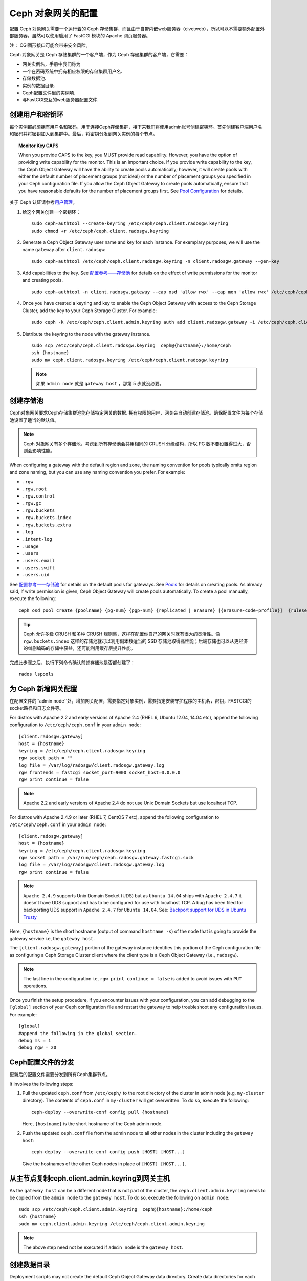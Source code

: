 =====================
 Ceph 对象网关的配置
=====================

配置 Ceph 对象网关需要一个运行着的 Ceph 存储集群，而且由于自带内嵌web服务器\
（civetweb），所以可以不需要额外配置外部服务器，虽然可以使用启用了 FastCGI \
模块的 Apache 网页服务器。

注：
CGI图形接口可能会带来安全风险。

Ceph 对象网关是 Ceph 存储集群的一个客户端，作为 Ceph 存储集群的客户端，它需要：

- 网关实例名，手册中我们称为
- 一个在密码系统中拥有相应权限的存储集群用户名.
- 存储数据池.
- 实例的数据目录.
- Ceph配置文件里的实例项.
- 与FastCGI交互的web服务器配置文件.


创建用户和密钥环
=========================

每个实例都必须拥有用户名和密码，用于连接Ceph存储集群，接下来我们将使用admin\
账号创建密钥环。首先创建客户端用户名和密码并将密钥加入到集群中。最后，\
将密钥分发到网关实例的每个节点。

.. topic:: Monitor Key CAPS

   When you provide CAPS to the key, you MUST provide read capability.
   However, you have the option of providing write capability for the monitor. 
   This is an important choice. If you provide write capability to the key, 
   the Ceph Object Gateway will have the ability to create pools automatically; 
   however, it will create pools with either the default number of placement 
   groups (not ideal) or the number of placement groups you specified in your 
   Ceph configuration file. If you allow the Ceph Object Gateway to create 
   pools automatically, ensure that you have reasonable defaults for the number
   of placement groups first. See `Pool Configuration`_ for details.


关于 Ceph 认证请参考\ `用户管理`_\ 。

#. 给这个网关创建一个密钥环： ::

	sudo ceph-authtool --create-keyring /etc/ceph/ceph.client.radosgw.keyring
	sudo chmod +r /etc/ceph/ceph.client.radosgw.keyring


#. Generate a Ceph Object Gateway user name and key for each instance. For
   exemplary purposes, we will use the name ``gateway`` after ``client.radosgw``:: 

	sudo ceph-authtool /etc/ceph/ceph.client.radosgw.keyring -n client.radosgw.gateway --gen-key


#. Add capabilities to the key. See `配置参考——存储池`_ for details
   on the effect of write permissions for the monitor and creating pools. ::

	sudo ceph-authtool -n client.radosgw.gateway --cap osd 'allow rwx' --cap mon 'allow rwx' /etc/ceph/ceph.client.radosgw.keyring


#. Once you have created a keyring and key to enable the Ceph Object Gateway 
   with access to the Ceph Storage Cluster, add the key to your 
   Ceph Storage Cluster. For example::

	sudo ceph -k /etc/ceph/ceph.client.admin.keyring auth add client.radosgw.gateway -i /etc/ceph/ceph.client.radosgw.keyring


#. Distribute the keyring to the node with the gateway instance. ::

	sudo scp /etc/ceph/ceph.client.radosgw.keyring  ceph@{hostname}:/home/ceph
	ssh {hostname}
	sudo mv ceph.client.radosgw.keyring /etc/ceph/ceph.client.radosgw.keyring

   .. note:: 如果 ``admin node`` 就是 ``gateway host`` ，那第 5 步就没必要。


创建存储池
==========

Ceph对象网关要求Ceph存储集群池能存储特定网关的数据.  拥有权限的用户，网关会自动创建存储池。\
确保配置文件为每个存储池设置了适当的默认值。

.. note:: Ceph 对象网关有多个存储池，考虑到所有存储池会共用相同的 CRUSH 分级\
   结构，所以 PG 数不要设置得过大，否则会影响性能。

When configuring a gateway with the default region and zone, the naming
convention for pools typically omits region and zone naming, but you can use any
naming convention you prefer. For example:


- ``.rgw``
- ``.rgw.root``
- ``.rgw.control``
- ``.rgw.gc``
- ``.rgw.buckets``
- ``.rgw.buckets.index``
- ``.rgw.buckets.extra``
- ``.log``
- ``.intent-log``
- ``.usage``
- ``.users``
- ``.users.email``
- ``.users.swift``
- ``.users.uid``


See `配置参考——存储池`_ for details on the default pools for
gateways. See `Pools`_ for details on creating pools. As already said, if
write permission is given, Ceph Object Gateway will create pools automatically.
To create a pool manually, execute the following::

	ceph osd pool create {poolname} {pg-num} {pgp-num} {replicated | erasure} [{erasure-code-profile}]  {ruleset-name} {ruleset-number}

.. tip:: Ceph 允许多级 CRUSH 和多种 CRUSH 规则集，这样在配置你自己的网关时就\
   有很大的灵活性。像 ``rgw.buckets.index`` 这样的存储池就可以利用副本数适当\
   的 SSD 存储池取得高性能；后端存储也可以从更经济的纠删编码的存储中获益，还\
   可能利用缓存层提升性能。

完成此步骤之后，执行下列命令确认前述存储池是否都创建了： ::

	rados lspools


为 Ceph 新增网关配置
====================

在配置文件的``admin node``处，增加网关配置，需要指定对象实例，需要指定安装守护程序的主机名\
，密钥，FASTCGI的socket路径和日志文件等。

For distros with Apache 2.2 and early versions of Apache 2.4 (RHEL 6, Ubuntu
12.04, 14.04 etc), append the following configuration to ``/etc/ceph/ceph.conf``
in your ``admin node``::

	[client.radosgw.gateway]
	host = {hostname}
	keyring = /etc/ceph/ceph.client.radosgw.keyring
	rgw socket path = ""
	log file = /var/log/radosgw/client.radosgw.gateway.log
	rgw frontends = fastcgi socket_port=9000 socket_host=0.0.0.0
	rgw print continue = false


.. note:: Apache 2.2 and early versions of Apache 2.4 do not use Unix Domain
   Sockets but use localhost TCP.

For distros with Apache 2.4.9 or later (RHEL 7, CentOS 7 etc), append the
following configuration to ``/etc/ceph/ceph.conf`` in your ``admin node``::

	[client.radosgw.gateway]
	host = {hostname}
	keyring = /etc/ceph/ceph.client.radosgw.keyring
	rgw socket path = /var/run/ceph/ceph.radosgw.gateway.fastcgi.sock
	log file = /var/log/radosgw/client.radosgw.gateway.log
	rgw print continue = false


.. note:: ``Apache 2.4.9`` supports Unix Domain Socket (UDS) but as
   ``Ubuntu 14.04`` ships with ``Apache 2.4.7`` it doesn't have UDS support and
   has to be configured for use with localhost TCP. A bug has been filed for
   backporting UDS support in ``Apache 2.4.7`` for ``Ubuntu 14.04``.
   See: `Backport support for UDS in Ubuntu Trusty`_

Here, ``{hostname}`` is the short hostname (output of command ``hostname -s``)
of the node that is going to provide the gateway service i.e, the
``gateway host``.

The ``[client.radosgw.gateway]`` portion of the gateway instance identifies this
portion of the Ceph configuration file as configuring a Ceph Storage Cluster
client where the client type is a Ceph Object Gateway (i.e., ``radosgw``).


.. note:: The last line in the configuration i.e, ``rgw print continue = false``
   is added to avoid issues with ``PUT`` operations.

Once you finish the setup procedure, if you encounter issues with your
configuration, you can add debugging to the ``[global]`` section of your Ceph
configuration file and restart the gateway to help troubleshoot any
configuration issues. For example::

	[global]
	#append the following in the global section.
	debug ms = 1
	debug rgw = 20


Ceph配置文件的分发
==========================================

更新后的配置文件需要分发到所有Ceph集群节点。

It involves the following steps:

#. Pull the updated ``ceph.conf`` from ``/etc/ceph/`` to the root directory of
   the cluster in admin node (e.g. ``my-cluster`` directory). The contents of
   ``ceph.conf`` in ``my-cluster`` will get overwritten. To do so, execute the
   following::

		ceph-deploy --overwrite-conf config pull {hostname}

   Here, ``{hostname}`` is the short hostname of the Ceph admin node.

#. Push the updated ``ceph.conf`` file from the admin node to all other nodes in
   the cluster including the ``gateway host``::

		ceph-deploy --overwrite-conf config push [HOST] [HOST...]

   Give the hostnames of the other Ceph nodes in place of ``[HOST] [HOST...]``.


从主节点复制ceph.client.admin.keyring到网关主机
==============================================================

As the ``gateway host`` can be a different node that is not part of the cluster,
the ``ceph.client.admin.keyring`` needs to be copied from the ``admin node`` to
the ``gateway host``. To do so, execute the following on ``admin node``::

	sudo scp /etc/ceph/ceph.client.admin.keyring  ceph@{hostname}:/home/ceph
	ssh {hostname}
	sudo mv ceph.client.admin.keyring /etc/ceph/ceph.client.admin.keyring


.. note:: The above step need not be executed if ``admin node`` is the
   ``gateway host``.


创建数据目录
=====================

Deployment scripts may not create the default Ceph Object Gateway data
directory. Create data directories for each instance of a ``radosgw``
daemon (if you haven't done so already). The ``host`` variables in the
Ceph configuration file determine which host runs each instance of a
``radosgw`` daemon. The typical form specifies the ``radosgw`` daemon,
the cluster name and the daemon ID.

To create the directory on the ``gateway host``, execute the following::

	sudo mkdir -p /var/lib/ceph/radosgw/ceph-radosgw.gateway


调整Socker目录权限
===================================

On some distros, the ``radosgw`` daemon runs as the unprivileged ``apache``
UID, and this UID must have write access to the location where it will write
its socket file.

To grant permissions to the default socket location, execute the following on
the ``gateway host``::

	sudo chown apache:apache /var/run/ceph


更改日志文件属主
=====================

On some distros, the ``radosgw`` daemon runs as the unprivileged ``apache`` UID,
but the ``root`` user owns the log file by default. You must change it to the
``apache`` user so that Apache can populate the log file. To do so, execute
the following::

	sudo chown apache:apache /var/log/radosgw/client.radosgw.gateway.log


启动radosgw服务
=====================

The Ceph Object gateway daemon needs to be started. To do so, execute the
following on the ``gateway host``:

On Debian-based distros::

	sudo /etc/init.d/radosgw start

On RPM-based distros::

	sudo /etc/init.d/ceph-radosgw start


创建网关配置文件
===================================

On the host where you installed the Ceph Object Gateway i.e, ``gateway host``,
create an ``rgw.conf`` file. Place the file in ``/etc/apache2/conf-available``
directory for ``Debian-based`` distros and in ``/etc/httpd/conf.d`` directory
for ``RPM-based`` distros. It is a Apache configuration file which is needed
for the ``radosgw`` service. This file must be readable by the web server.

Execute the following steps:

#. Create the file:

   For Debian-based distros, execute::

	sudo vi /etc/apache2/conf-available/rgw.conf

   For RPM-based distros, execute::

	sudo vi /etc/httpd/conf.d/rgw.conf

#. For distros with Apache 2.2 and early versions of Apache 2.4 that use
   localhost TCP and do not support Unix Domain Socket, add the following
   contents to the file::

	<VirtualHost *:80>
	ServerName localhost
	DocumentRoot /var/www/html

	ErrorLog /var/log/httpd/rgw_error.log
	CustomLog /var/log/httpd/rgw_access.log combined

	# LogLevel debug

	RewriteEngine On

	RewriteRule .* - [E=HTTP_AUTHORIZATION:%{HTTP:Authorization},L]

	SetEnv proxy-nokeepalive 1

	ProxyPass / fcgi://localhost:9000/

	</VirtualHost>

   .. note:: For Debian-based distros replace ``/var/log/httpd/``
      with ``/var/log/apache2``.

#. For distros with Apache 2.4.9 or later that support Unix Domain Socket,
   add the following contents to the file::

	<VirtualHost *:80>
	ServerName localhost
	DocumentRoot /var/www/html

	ErrorLog /var/log/httpd/rgw_error.log
	CustomLog /var/log/httpd/rgw_access.log combined

	# LogLevel debug

	RewriteEngine On

	RewriteRule .* - [E=HTTP_AUTHORIZATION:%{HTTP:Authorization},L]

	SetEnv proxy-nokeepalive 1

	ProxyPass / unix:///var/run/ceph/ceph.radosgw.gateway.fastcgi.sock|fcgi://localhost:9000/

	</VirtualHost>


重启Apache服务
==============

The Apache service needs to be restarted to accept the new configuration.

For Debian-based distros, run::

	sudo service apache2 restart

For RPM-based distros, run::

	sudo service httpd restart

Or::

	sudo systemctl restart httpd


使用网关服务
=================

To use the REST interfaces, first create an initial Ceph Object Gateway
user for the S3 interface. Then, create a subuser for the Swift interface.
See the `Admin Guide`_ for more details on user management.

Create a radosgw user for S3 access
------------------------------------

A ``radosgw`` user needs to be created and granted access. The command
``man radosgw-admin`` will provide information on additional command options.

To create the user, execute the following on the ``gateway host``::

	sudo radosgw-admin user create --uid="testuser" --display-name="First User"

The output of the command will be something like the following::

	{"user_id": "testuser",
	"display_name": "First User",
	"email": "",
	"suspended": 0,
	"max_buckets": 1000,
	"auid": 0,
	"subusers": [],
	"keys": [
	{ "user": "testuser",
	"access_key": "I0PJDPCIYZ665MW88W9R",
	"secret_key": "dxaXZ8U90SXydYzyS5ivamEP20hkLSUViiaR+ZDA"}],
	"swift_keys": [],
	"caps": [],
	"op_mask": "read, write, delete",
	"default_placement": "",
	"placement_tags": [],
	"bucket_quota": { "enabled": false,
	"max_size_kb": -1,
	"max_objects": -1},
	"user_quota": { "enabled": false,
	"max_size_kb": -1,
	"max_objects": -1},
	"temp_url_keys": []}


.. note:: 验证访问时， ``keys->access_key`` 和 ``keys->secret_key`` \
   的值是必需的。


创建一个 Swift 用户
-------------------

如果要通过 Swift 访问，必须创建一个 Swift 子用户。需要分两步完成，\
第一步是创建用户，第二步创建密钥。

在 ``gateway host`` 主机上进行如下操作：

创建 Swift 用户： ::

	sudo radosgw-admin subuser create --uid=testuser --subuser=testuser:swift --access=full

此命令的输出类似如下： ::

	{ "user_id": "testuser",
	"display_name": "First User",
	"email": "",
	"suspended": 0,
	"max_buckets": 1000,
	"auid": 0,
	"subusers": [
	{ "id": "testuser:swift",
	"permissions": "full-control"}],
	"keys": [
	{ "user": "testuser:swift",
	"access_key": "3Y1LNW4Q6X0Y53A52DET",
	"secret_key": ""},
	{ "user": "testuser",
	"access_key": "I0PJDPCIYZ665MW88W9R",
	"secret_key": "dxaXZ8U90SXydYzyS5ivamEP20hkLSUViiaR+ZDA"}],
	"swift_keys": [],
	"caps": [],
	"op_mask": "read, write, delete",
	"default_placement": "",
	"placement_tags": [],
	"bucket_quota": { "enabled": false,
	"max_size_kb": -1,
	"max_objects": -1},
	"user_quota": { "enabled": false,
	"max_size_kb": -1,
	"max_objects": -1},
	"temp_url_keys": []}

创建用户的密钥： ::

	sudo radosgw-admin key create --subuser=testuser:swift --key-type=swift --gen-secret

此命令的输出类似如下： ::

	{ "user_id": "testuser",
	"display_name": "First User",
	"email": "",
	"suspended": 0,
	"max_buckets": 1000,
	"auid": 0,
	"subusers": [
	{ "id": "testuser:swift",
	"permissions": "full-control"}],
	"keys": [
	{ "user": "testuser:swift",
	"access_key": "3Y1LNW4Q6X0Y53A52DET",
	"secret_key": ""},
	{ "user": "testuser",
	"access_key": "I0PJDPCIYZ665MW88W9R",
	"secret_key": "dxaXZ8U90SXydYzyS5ivamEP20hkLSUViiaR+ZDA"}],
	"swift_keys": [
	{ "user": "testuser:swift",
	"secret_key": "244+fz2gSqoHwR3lYtSbIyomyPHf3i7rgSJrF\/IA"}],
	"caps": [],
	"op_mask": "read, write, delete",
	"default_placement": "",
	"placement_tags": [],
	"bucket_quota": { "enabled": false,
	"max_size_kb": -1,
	"max_objects": -1},
	"user_quota": { "enabled": false,
	"max_size_kb": -1,
	"max_objects": -1},
	"temp_url_keys": []}


访问验证
========

然后你得验证一下刚创建的用户是否能访问网关。


测试 S3 访问
------------

You need to write and run a Python test script for verifying S3 access. The S3
access test script will connect to the ``radosgw``, create a new bucket and list
all buckets. The values for ``aws_access_key_id`` and ``aws_secret_access_key``
are taken from the values of ``access_key`` and ``secret_key`` returned by the
``radosgw_admin`` command.

Execute the following steps:

#. You will need to install the ``python-boto`` package.

   For Debian-based distros, run::

		sudo apt-get install python-boto

   For RPM-based distros, run::

		sudo yum install python-boto

#. Create the Python script::

	vi s3test.py

#. Add the following contents to the file::

	import boto
	import boto.s3.connection
	access_key = 'I0PJDPCIYZ665MW88W9R'
	secret_key = 'dxaXZ8U90SXydYzyS5ivamEP20hkLSUViiaR+ZDA'
	conn = boto.connect_s3(
	aws_access_key_id = access_key,
	aws_secret_access_key = secret_key,
	host = '{hostname}',
	is_secure=False,
	calling_format = boto.s3.connection.OrdinaryCallingFormat(),
	)
	bucket = conn.create_bucket('my-new-bucket')
	for bucket in conn.get_all_buckets():
		print "{name}\t{created}".format(
			name = bucket.name,
			created = bucket.creation_date,
	)

   Replace ``{hostname}`` with the hostname of the host where you have
   configured the gateway service i.e, the ``gateway host``.

#. Run the script::

	python s3test.py

   The output will be something like the following::

		my-new-bucket 2015-02-16T17:09:10.000Z

测试swift权限
-----------------

Swift access can be verified via the ``swift`` command line client. The command
``man swift`` will provide more information on available command line options.

To install ``swift`` client, execute the following:

   For Debian-based distros::

		sudo apt-get install python-setuptools
		sudo easy_install pip
		sudo pip install --upgrade setuptools
		sudo pip install --upgrade python-swiftclient

   For RPM-based distros::

		sudo yum install python-setuptools
		sudo easy_install pip
		sudo pip install --upgrade setuptools
		sudo pip install --upgrade python-swiftclient

To test swift access, execute the following::

	swift -A http://{IP ADDRESS}/auth/1.0 -U testuser:swift -K ‘{swift_secret_key}’ list

Replace ``{IP ADDRESS}`` with the public IP address of the gateway server and
``{swift_secret_key}`` with its value from the output of
``radosgw-admin key create`` command executed for the ``swift`` user.

For example::

	swift -A http://10.19.143.116/auth/1.0 -U testuser:swift -K ‘244+fz2gSqoHwR3lYtSbIyomyPHf3i7rgSJrF/IA’ list

The output should be::

	my-new-bucket




.. _配置参考——存储池: ../config-ref#pools
.. _Pool Configuration: ../../rados/configuration/pool-pg-config-ref/
.. _Pools: ../../rados/operations/pools
.. _用户管理: ../../rados/operations/user-management
.. _Backport support for UDS in Ubuntu Trusty: https://bugs.launchpad.net/ubuntu/+source/apache2/+bug/1411030
.. _Admin Guide: ../admin
